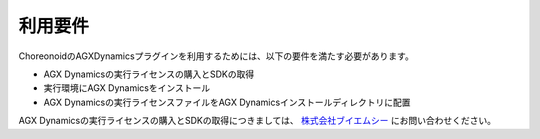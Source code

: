 
利用要件
------------------

ChoreonoidのAGXDynamicsプラグインを利用するためには、以下の要件を満たす必要があります。

* AGX Dynamicsの実行ライセンスの購入とSDKの取得
* 実行環境にAGX Dynamicsをインストール
* AGX Dynamicsの実行ライセンスファイルをAGX Dynamicsインストールディレクトリに配置

AGX Dynamicsの実行ライセンスの購入とSDKの取得につきましては、
`株式会社ブイエムシー <http://www.vmc-motion.com/791235883>`_ にお問い合わせください。
